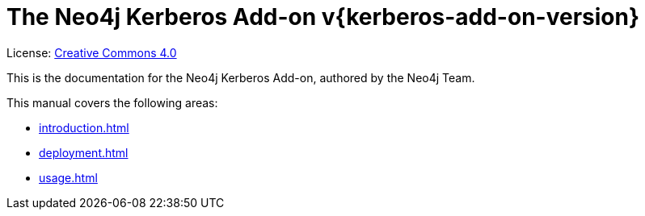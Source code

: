 :description: This is the manual for the Neo4j Kerberos Add-on.

[[add-on-kerberos]]
= The Neo4j Kerberos Add-on v{kerberos-add-on-version}

ifndef::backend-pdf[]
License: link:{common-license-page-uri}[Creative Commons 4.0]
endif::[]

ifdef::backend-pdf[]
License: Creative Commons 4.0
endif::[]

This is the documentation for the Neo4j Kerberos Add-on, authored by the Neo4j Team.

This manual covers the following areas:

* xref:introduction.adoc[]
* xref:deployment.adoc[]
* xref:usage.adoc[]

